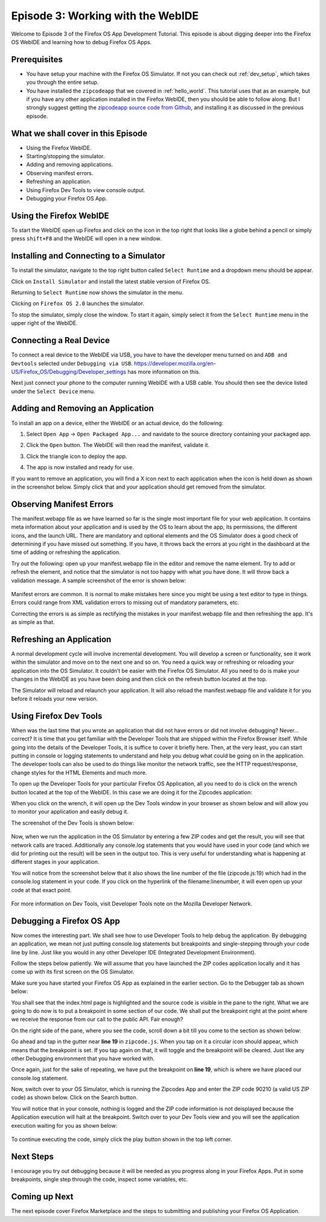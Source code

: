 .. Copyright (C) Romin Irani. Permission is granted to copy, distribute
   and/or modify this document under the terms of the Creative Commons
   Attribution-ShareAlike 4.0 International Public License.


.. _webide:

Episode 3: Working with the WebIDE
==================================

Welcome to Episode 3 of the Firefox OS App Development Tutorial. This episode
is about digging deeper into the Firefox OS WebIDE and learning how to debug
Firefox OS Apps.


Prerequisites
-------------

* You have setup your machine with the Firefox OS Simulator.  If not you can
  check out :ref:`dev_setup`, which takes you through the entire setup.
* You have installed the ``zipcodeapp`` that we covered in :ref:`hello_world`.
  This tutorial uses that as an example, but if you have any other application
  installed in the Firefox WebIDE, then you should be able to follow along. But
  I strongly suggest getting the `zipcodeapp source code from Github
  <https://github.com/jelkner/zipcodeapp>`__, and installing it as discussed
  in the previous episode.


What we shall cover in this Episode
-----------------------------------

* Using the Firefox WebIDE.
* Starting/stopping the simulator.
* Adding and removing applications.
* Observing manifest errors.
* Refreshing an application.
* Using Firefox Dev Tools to view console output.
* Debugging your Firefox OS App.


Using the Firefox WebIDE
------------------------

To start the WebIDE open up Firefox and click on the icon in the top right that
looks like a globe behind a pencil or simply press ``shift+F8`` and the WebIDE
will open in a new window.

.. image:: illustrations/episode03/webide_launch_btn.png
   :alt: WebIDE launch button 
   :height: 100px


Installing and Connecting to a Simulator
----------------------------------------

To install the simulator, navigate to the top right button called ``Select
Runtime`` and a dropdown menu should be appear.

.. image:: illustrations/episode01/WebIDE02.png
   :alt: WebIDE Select Runtime
   :height: 350px

Click on ``Install Simulator`` and install the latest stable version of Firefox
OS.

.. image:: illustrations/episode01/WebIDE04.png
   :alt: WebIDE Install Firefox OS 2.0 simulator 
   :height: 350px

Returning to ``Select Runtime`` now shows the simulator in the menu.

.. image:: illustrations/episode01/WebIDE05.png
   :alt: WebIDE Select Runtime with Firefox OS 2.0 simulator
   :height: 350px

Clicking on ``Firefox OS 2.0`` launches the simulator.

.. image:: illustrations/episode01/WebIDE06.png
   :alt: WebIDE and running simulator 
   :height: 400px

To stop the simulator, simply close the window. To start it again, simply
select it from the ``Select Runtime`` menu in the upper right of the WebIDE.


Connecting a Real Device
------------------------

To connect a real device to the WebIDE via USB, you have to have the developer
menu turned on and ``ADB and Devtools`` selected under ``Debugging via USB``.
https://developer.mozilla.org/en-US/Firefox_OS/Debugging/Developer_settings has
more information on this.

Next just connect your phone to the computer running WebIDE with a USB cable.
You should then see the device listed under the ``Select Device`` menu.

.. image:: illustrations/episode03/select_runtime_with_flame.png
   :alt: Select Runtime menu showing Flame device 
   :height: 400px


Adding and Removing an Application
----------------------------------

To install an app on a device, either the WebIDE or an actual device, do the
following:

#. Select ``Open App`` -> ``Open Packaged App...`` and navidate to the source
   directory containing your packaged app.
#. Click the ``Open`` button. The WebIDE will then read the manifest, validate
   it.

   .. image:: illustrations/episode02/deploying_app2.png
      :alt: Valid app in WebIDE 
      :height: 350px

#. Click the triangle icon to deploy the app.

   .. image:: illustrations/episode02/deploying_app3.png
      :alt: App deployed to simulator 
      :height: 400px

   .. image:: illustrations/episode02/deploying_app4.png
      :alt: App deployed to simulator 
      :height: 400px

#. The app is now installed and ready for use. 

   .. image:: illustrations/episode02/deploying_app5.png
      :alt: App in phone menu 
      :height: 400px

If you want to remove an application, you will find a X icon next to each
application when the icon is held down as shown in the screenshot below.
Simply click that and your application should get removed from the simulator.

   .. image:: illustrations/episode03/deploying_app6.png
      :alt: Deleting apps
      :height: 400px

Observing Manifest Errors
-------------------------

The manifest.webapp file as we have learned so far is the single most important
file for your web application.  It contains meta information about your
application and is used by the OS to learn about the app, its permissions, the
different icons, and the launch URL.  There are mandatory and optional elements
and the OS Simulator does a good check of determining if you have missed out
something.  If you have, it throws back the errors at you right in the
dashboard at the time of adding or refreshing the application.

Try out the following: open up your manifest.webapp file in the editor and
remove the name element.  Try to add or refresh the element, and notice that
the simulator is not too happy with what you have done.  It will throw back a
validation message. A sample screenshot of the error is shown below:

   .. image:: illustrations/episode03/manifest_error1.png
      :alt: Manifest name error
      :height: 350px

Manifest errors are common. It is normal to make mistakes here since you might
be using a text editor to type in things.  Errors could range from XML
validation errors to missing out of mandatory parameters, etc.

Correcting the errors is as simple as rectifying the mistakes in your
manifest.webapp file and then refreshing the app. It's as simple as that.


Refreshing an Application
-------------------------

A normal development cycle will involve incremental development. You will
develop a screen or functionality, see it work within the simulator and move on
to the next one and so on.  You need a quick way or refreshing or reloading
your application into the OS Simulator. It couldn’t be easier with the Firefox
OS Simulator.  All you need to do is make your changes in the WebIDE as you
have been doing and then click on the refresh button located at the top.

The Simulator will reload and relaunch your application. It will also reload
the manifest.webapp file and validate it for you before it reloads your new
version.


Using Firefox Dev Tools
-----------------------

When was the last time that you wrote an application that did not have errors
or did not involve debugging? Never… correct? It is time that you get
familiar with the Developer Tools that are shipped within the Firefox Browser
itself.  While going into the details of the Developer Tools, it is suffice to
cover it briefly here. Then, at the very least, you can start putting in
console or logging statements to understand and help you debug what could be
going on in the application.  The developer tools can also be used to do things
like monitor the network traffic, see the HTTP request/response, change styles
for the HTML Elements and much more.

To open up the Developer Tools for your particular Firefox OS Application, all
you need to do is click on the wrench button located at the top of the WebIDE.
In this case we are doing it for the Zipcodes application:

When you click on the wrench, it will open up the Dev Tools window in your
browser as shown below and will allow you to monitor your application and
easily debug it. 

The screenshot of the Dev Tools is shown below:

   .. image:: illustrations/episode03/dev_tools1.png
      :alt: Dev Tools Window
      :height: 350px

Now, when we run the application in the OS Simulator by entering a few ZIP codes
and get the result, you will see that network calls are traced.  Additionally
any console.log statements that you would have used in your code (and which we
did for printing out the result) will be seen in the output too.  This is very
useful for understanding what is happening at different stages in your
application.

You will notice from the screenshot below that it also shows the line number of
the file (zipcode.js:19) which had in the console.log statement in your code. If you click on the hyperlink of the filename:linenumber, it will even open up
your code at that exact point.

   .. image:: illustrations/episode03/debugging1.png
      :alt: Console.log Statements
      :height: 350px

For more information on Dev Tools, visit Developer Tools note on the Mozilla
Developer Network.


Debugging a Firefox OS App
--------------------------

Now comes the interesting part. We shall see how to use Developer Tools to help
debug the application. By debugging an application, we mean not just putting
console.log statements but breakpoints and single-stepping through your code
line by line.  Just like you would in any other Developer IDE (Integrated
Development Environment).

Follow the steps below patiently. We will assume that you have launched the
ZIP codes application locally and it has come up with its first screen on the OS
Simulator. 

Make sure you have started your Firefox OS App as explained in the earlier
section. Go to the Debugger tab as shown below:

You shall see that the index.html page is highlighted and the source code is
visible in the pane to the right.  What we are going to do now is to put a
breakpoint in some section of our code.  We shall put the breakpoint right at
the point where we receive the response from our call to the public API. Fair
enough?

On the right side of the pane, where you see the code, scroll down a bit till
you come to the section as shown below:

Go ahead and tap in the gutter near **line 19** in ``zipcode.js``. When you tap on it a
circular icon should appear, which means that the breakpoint is set. If
you tap again on that, it will toggle and the breakpoint will be cleared. Just
like any other Debugging environment that you have worked with.

Once again, just for the sake of repeating, we have put the breakpoint on **line
19**, which is where we have placed our console.log statement.

Now, switch over to your OS Simulator, which is running the Zipcodes App and
enter the ZIP code 90210 (a valid US ZIP code) as shown below. Click on the
Search button. 

You will notice that in your console, nothing is logged and the ZIP code information is not deisplayed because the Application execution will halt at the breakpoint. Switch over to your Dev Tools view
and you will see the application execution waiting for you as shown below:

   .. image:: illustrations/episode03/breakpoint1.png
      :alt: Breakpoint
      :height: 300px

To continue executing the code, simply click the play button shown in the top left corner.

Next Steps
----------

I encourage you try out debugging because it will be needed as you progress
along in your Firefox Apps. Put in some breakpoints, single step through the
code, inspect some variables, etc.


Coming up Next
--------------

The next episode cover Firefox Marketplace and the steps to submitting and publishing your Firefox OS Application.
